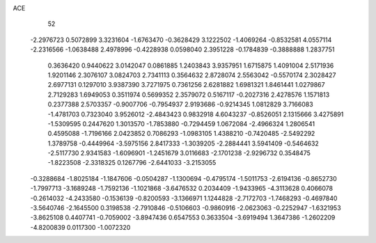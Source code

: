 ACE 
   52
  -2.2976723   0.5072899   3.3231604  -1.6763470  -0.3628429   3.1222502
  -1.4069264  -0.8532581   4.0557114  -2.2316566  -1.0638488   2.4978996
  -0.4228938   0.0598040   2.3951228  -0.1784839  -0.3888888   1.2837751
   0.3636420   0.9440622   3.0142047   0.0861885   1.2403843   3.9357951
   1.6715875   1.4091004   2.5171936   1.9201146   2.3076107   3.0824703
   2.7341113   0.3564632   2.8728074   2.5563042  -0.5570174   2.3028427
   2.6977131   0.1297010   3.9387390   3.7271975   0.7361256   2.6281882
   1.6981321   1.8461441   1.0279867   2.7129283   1.6949053   0.3511974
   0.5699352   2.3579072   0.5167117  -0.2027316   2.4278576   1.1571813
   0.2377388   2.5703357  -0.9007706  -0.7954937   2.9193686  -0.9214345
   1.0812829   3.7166083  -1.4781703   0.7323040   3.9526012  -2.4843423
   0.9832918   4.6043237  -0.8526051   2.1315666   3.4275891  -1.5309595
   0.2447620   1.3013570  -1.7853880  -0.7294459   1.0672084  -2.4966324
   1.2806541   0.4595088  -1.7196166   2.0423852   0.7086293  -1.0983105
   1.4388210  -0.7420485  -2.5492292   1.3789758  -0.4449964  -3.5975156
   2.8417333  -1.3039205  -2.2884441   3.5941409  -0.5464632  -2.5117730
   2.9341583  -1.6096901  -1.2451679   3.0116683  -2.1701238  -2.9296732
   0.3548475  -1.8223508  -2.3318325   0.1267796  -2.6441033  -3.2153055
  -0.3288684  -1.8025184  -1.1847606  -0.0504287  -1.1300694  -0.4795174
  -1.5011753  -2.6194136  -0.8652730  -1.7997713  -3.1689248  -1.7592136
  -1.1021868  -3.6476532   0.2034409  -1.9433965  -4.3113628   0.4066078
  -0.2614032  -4.2433580  -0.1536139  -0.8200593  -3.1366971   1.1244828
  -2.7172703  -1.7468293  -0.4697840  -3.5640746  -2.1645500   0.3198538
  -2.7910846  -0.5106603  -0.9860916  -2.0623063  -0.2252947  -1.6321953
  -3.8625108   0.4407741  -0.7059002  -3.8947436   0.6547553   0.3633504
  -3.6919494   1.3647386  -1.2602209  -4.8200839   0.0117300  -1.0072320
